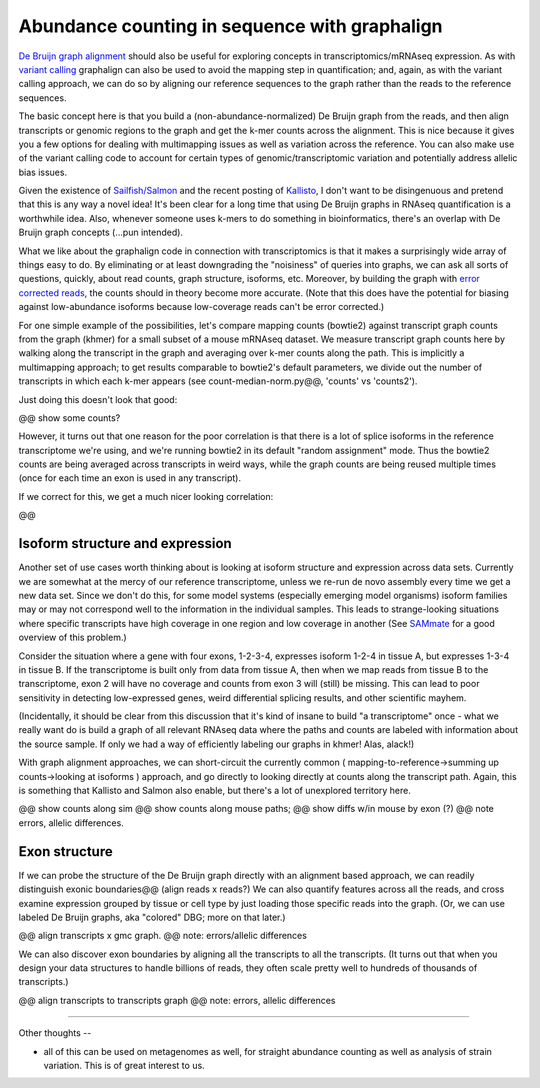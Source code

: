 Abundance counting in sequence with graphalign
==============================================

`De Bruijn graph alignment
<http://ivory.idyll.org/blog/2015-wok-error-correction.html>`__ should
also be useful for exploring concepts in transcriptomics/mRNAseq
expression.  As with `variant calling
<http://ivory.idyll.org/blog/2015-wok-variant-calling.html>`__
graphalign can also be used to avoid the mapping step in
quantification; and, again, as with the variant calling approach, we
can do so by aligning our reference sequences to the graph rather than
the reads to the reference sequences.

The basic concept here is that you build a (non-abundance-normalized)
De Bruijn graph from the reads, and then align transcripts or genomic
regions to the graph and get the k-mer counts across the alignment.
This is nice because it gives you a few options for dealing with
multimapping issues as well as variation across the reference.  You
can also make use of the variant calling code to account for certain
types of genomic/transcriptomic variation and potentially address
allelic bias issues.

Given the existence of `Sailfish/Salmon
<http://nextgenseek.com/2014/04/sailfish-alignment-free-isoform-quantification-from-rna-seq-reads/>`__
and the recent posting of `Kallisto
<https://liorpachter.wordpress.com/2015/05/10/near-optimal-rna-seq-quantification-with-kallisto/>`__,
I don't want to be disingenuous and pretend that this is any way a
novel idea!  It's been clear for a long time that using De Bruijn
graphs in RNAseq quantification is a worthwhile idea.  Also, whenever
someone uses k-mers to do something in bioinformatics, there's an
overlap with De Bruijn graph concepts (...pun intended).

What we like about the graphalign code in connection with
transcriptomics is that it makes a surprisingly wide array of things
easy to do.  By eliminating or at least downgrading the "noisiness" of
queries into graphs, we can ask all sorts of questions, quickly, about
read counts, graph structure, isoforms, etc.  Moreover, by building
the graph with `error corrected reads
<http://ivory.idyll.org/blog/2015-wok-error-correction.html>`__, the
counts should in theory become more accurate.  (Note that this does have the
potential for biasing against low-abundance isoforms because
low-coverage reads can't be error corrected.)

For one simple example of the possibilities, let's compare mapping
counts (bowtie2) against transcript graph counts from the graph
(khmer) for a small subset of a mouse mRNAseq dataset.  We measure
transcript graph counts here by walking along the transcript in the
graph and averaging over k-mer counts along the path.  This is implicitly
a multimapping approach; to get results
comparable to bowtie2's default parameters, we divide out the number
of transcripts in which each k-mer appears (see count-median-norm.py@@,
'counts' vs 'counts2').

Just doing this doesn't look that good:

@@ show some counts?

However, it turns out that one reason for the poor correlation is that
there is a lot of splice isoforms in the reference transcriptome we're
using, and we're running bowtie2 in its default "random assignment" mode.
Thus the bowtie2 counts are being averaged across transcripts in weird
ways, while the graph counts are being reused multiple times (once for
each time an exon is used in any transcript).

If we correct for this, we get a much nicer looking correlation:

@@

Isoform structure and expression
--------------------------------

Another set of use cases worth thinking about is looking at isoform
structure and expression across data sets.  Currently we are somewhat
at the mercy of our reference transcriptome, unless we re-run de novo
assembly every time we get a new data set.  Since we don't do this,
for some model systems (especially emerging model organisms) isoform
families may or may not correspond well to the information in the
individual samples.  This leads to strange-looking situations where
specific transcripts have high coverage in one region and low coverage
in another (See `SAMmate <http://arxiv.org/abs/1208.3619>`__ for a
good overview of this problem.)

Consider the situation where a gene with four exons, 1-2-3-4,
expresses isoform 1-2-4 in tissue A, but expresses 1-3-4 in tissue B.
If the transcriptome is built only from data from tissue A, then when
we map reads from tissue B to the transcriptome, exon 2 will have no
coverage and counts from exon 3 will (still) be missing.  This can
lead to poor sensitivity in detecting low-expressed genes, weird
differential splicing results, and other scientific mayhem.

(Incidentally, it should be clear from this discussion that it's kind
of insane to build "a transcriptome" once - what we really want do is
build a graph of all relevant RNAseq data where the paths and counts
are labeled with information about the source sample.  If only we had
a way of efficiently labeling our graphs in khmer! Alas, alack!)

With graph alignment approaches, we can short-circuit the currently
common ( mapping-to-reference->summing up counts->looking at isoforms
) approach, and go directly to looking directly at counts along the
transcript path.  Again, this is something that Kallisto and Salmon
also enable, but there's a lot of unexplored territory here.

@@ show counts along sim 
@@ show counts along mouse paths;
@@ show diffs w/in mouse by exon (?)
@@ note errors, allelic differences.

Exon structure
--------------

If we can probe the structure of the De Bruijn graph directly with an
alignment based approach, we can readily distinguish exonic
boundaries@@ (align reads x reads?)  We can also quantify features
across all the reads, and cross examine expression grouped by tissue
or cell type by just loading those specific reads into the graph.
(Or, we can use labeled De Bruijn graphs, aka "colored" DBG; more on
that later.)

@@ align transcripts x gmc graph.
@@ note: errors/allelic differences

We can also discover exon boundaries by aligning all the transcripts
to all the transcripts.  (It turns out that when you design your data
structures to handle billions of reads, they often scale pretty well
to hundreds of thousands of transcripts.)

@@ align transcripts to transcripts graph
@@ note: errors, allelic differences

----

Other thoughts --

* all of this can be used on metagenomes as well, for straight
  abundance counting as well as analysis of strain variation.  This is
  of great interest to us.

